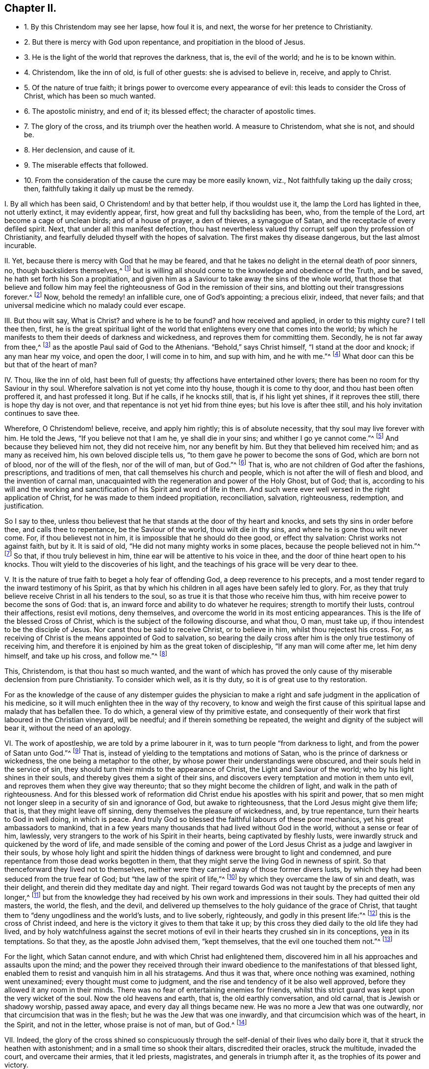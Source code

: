 == Chapter II.

[.chapter-synopsis]
* 1+++.+++ By this Christendom may see her lapse, how foul it is, and next, the worse for her pretence to Christianity.
* 2+++.+++ But there is mercy with God upon repentance, and propitiation in the blood of Jesus.
* 3+++.+++ He is the light of the world that reproves the darkness, that is, the evil of the world; and he is to be known within.
* 4+++.+++ Christendom, like the inn of old, is full of other guests: she is advised to believe in, receive, and apply to Christ.
* 5+++.+++ Of the nature of true faith; it brings power to overcome every appearance of evil: this leads to consider the Cross of Christ, which has been so much wanted.
* 6+++.+++ The apostolic ministry, and end of it; its blessed effect; the character of apostolic times.
* 7+++.+++ The glory of the cross, and its triumph over the heathen world. A measure to Christendom, what she is not, and should be.
* 8+++.+++ Her declension, and cause of it.
* 9+++.+++ The miserable effects that followed.
* 10+++.+++ From the consideration of the cause the cure may be more easily known, viz., Not faithfully taking up the daily cross; then, faithfully taking it daily up must be the remedy.

[.numbered-group]
====

[.numbered]
I+++.+++ By all which has been said, O Christendom! and by that better help,
if thou wouldst use it, the lamp the Lord has lighted in thee, not utterly extinct,
it may evidently appear, first, how great and full thy backsliding has been, who,
from the temple of the Lord, art become a cage of unclean birds;
and of a house of prayer, a den of thieves, a synagogue of Satan,
and the receptacle of every defiled spirit.
Next, that under all this manifest defection,
thou hast nevertheless valued thy corrupt self upon thy profession of Christianity,
and fearfully deluded thyself with the hopes of salvation.
The first makes thy disease dangerous, but the last almost incurable.

[.numbered]
II. Yet, because there is mercy with God that he may be feared,
and that he takes no delight in the eternal death of poor sinners, no,
though backsliders themselves,^
footnote:[Ezek. 18:20,23-24.]
but is willing all should come to the knowledge and obedience of the Truth, and be saved,
he hath set forth his Son a propitiation,
and given him as a Saviour to take away the sins of the whole world,
that those that believe and follow him may feel the
righteousness of God in the remission of their sins,
and blotting out their transgressions forever.^
footnote:[Matt. 1:21; Luke 1:77; Rom. 3:25; Heb. 9:24-28; 1 John 2:1-2.]
Now, behold the remedy! an infallible cure, one of God`'s appointing; a precious elixir,
indeed, that never fails; and that universal medicine which no malady could ever escape.

[.numbered]
III.
But thou wilt say, What is Christ?
and where is he to be found?
and how received and applied, in order to this mighty cure?
I tell thee then, first,
he is the great spiritual light of the world that
enlightens every one that comes into the world;
by which he manifests to them their deeds of darkness and wickedness,
and reproves them for committing them.
Secondly, he is not far away from thee,^
footnote:[Acts 17:27.]
as the apostle Paul said of God to the Athenians.
"`Behold,`" says Christ himself, "`I stand at the door and knock;
if any man hear my voice, and open the door, I will come in to him, and sup with him,
and he with me.`"^
footnote:[Rev. 3:20.]
What door can this be but that of the heart of man?

[.numbered]
IV. Thou, like the inn of old, hast been full of guests;
thy affections have entertained other lovers;
there has been no room for thy Saviour in thy soul.
Wherefore salvation is not yet come into thy house, though it is come to thy door,
and thou hast been often proffered it, and hast professed it long.
But if he calls, if he knocks still, that is, if his light yet shines,
if it reproves thee still, there is hope thy day is not over,
and that repentance is not yet hid from thine eyes; but his love is after thee still,
and his holy invitation continues to save thee.

Wherefore, O Christendom! believe, receive, and apply him rightly;
this is of absolute necessity, that thy soul may live forever with him.
He told the Jews, "`If you believe not that I am he, ye shall die in your sins;
and whither I go ye cannot come.`"^
footnote:[John 8:21,24.]
And because they believed him not, they did not receive him, nor any benefit by him.
But they that believed him received him; and as many as received him,
his own beloved disciple tells us, "`to them gave he power to become the sons of God,
which are born not of blood, nor of the will of the flesh, nor of the will of man,
but of God.`"^
footnote:[John 1:12-13.]
That is, who are not children of God after the fashions, prescriptions,
and traditions of men, that call themselves his church and people,
which is not after the will of flesh and blood, and the invention of carnal man,
unacquainted with the regeneration and power of the Holy Ghost, but of God; that is,
according to his will and the working and sanctification
of his Spirit and word of life in them.
And such were ever well versed in the right application of Christ,
for he was made to them indeed propitiation, reconciliation, salvation, righteousness,
redemption, and justification.

So I say to thee,
unless thou believest that he that stands at the door of thy heart and knocks,
and sets thy sins in order before thee, and calls thee to repentance,
be the Saviour of the world, thou wilt die in thy sins,
and where he is gone thou wilt never come.
For, if thou believest not in him, it is impossible that he should do thee good,
or effect thy salvation: Christ works not against faith, but by it.
It is said of old, "`He did not many mighty works in some places,
because the people believed not in him.`"^
footnote:[Matt. 13:58]
So that, if thou truly believest in him,
thine ear will be attentive to his voice in thee,
and the door of thine heart open to his knocks.
Thou wilt yield to the discoveries of his light,
and the teachings of his grace will be very dear to thee.

[.numbered]
V+++.+++ It is the nature of true faith to beget a holy fear of offending God,
a deep reverence to his precepts,
and a most tender regard to the inward testimony of his Spirit,
as that by which his children in all ages have been safely led to glory.
For, as they that truly believe receive Christ in all his tenders to the soul,
so as true it is that those who receive him thus,
with him receive power to become the sons of God: that is,
an inward force and ability to do whatever he requires; strength to mortify their lusts,
controul their affections, resist evil motions, deny themselves,
and overcome the world in its most enticing appearances.
This is the life of the blessed Cross of Christ,
which is the subject of the following discourse, and what thou, O man, must take up,
if thou intendest to be the disciple of Jesus.
Nor canst thou be said to receive Christ, or to believe in him,
whilst thou rejectest his cross.
For, as receiving of Christ is the means appointed of God to salvation,
so bearing the daily cross after him is the only true testimony of receiving him,
and therefore it is enjoined by him as the great token of discipleship,
"`If any man will come after me, let him deny himself, and take up his cross,
and follow me.`"^
footnote:[Matt. 16:24.]

This, Christendom, is that thou hast so much wanted,
and the want of which has proved the only cause of
thy miserable declension from pure Christianity.
To consider which well, as it is thy duty, so it is of great use to thy restoration.

For as the knowledge of the cause of any distemper guides the physician
to make a right and safe judgment in the application of his medicine,
so it will much enlighten thee in the way of thy recovery,
to know and weigh the first cause of this spiritual
lapse and malady that has befallen thee.
To do which, a general view of thy primitive estate,
and consequently of their work that first laboured in the Christian vineyard,
will be needful; and if therein something be repeated,
the weight and dignity of the subject will bear it, without the need of an apology.

[.numbered]
VI. The work of apostleship, we are told by a prime labourer in it,
was to turn people "`from darkness to light, and from the power of Satan unto God.`"^
footnote:[Acts 26:18.]
That is, instead of yielding to the temptations and motions of Satan,
who is the prince of darkness or wickedness, the one being a metaphor to the other,
by whose power their understandings were obscured,
and their souls held in the service of sin,
they should turn their minds to the appearance of Christ,
the Light and Saviour of the world; who by his light shines in their souls,
and thereby gives them a sight of their sins,
and discovers every temptation and motion in them unto evil,
and reproves them when they give way thereunto;
that so they might become the children of light, and walk in the path of righteousness.
And for this blessed work of reformation did Christ
endue his apostles with his spirit and power,
that so men might not longer sleep in a security of sin and ignorance of God,
but awake to righteousness, that the Lord Jesus might give them life; that is,
that they might leave off sinning, deny themselves the pleasure of wickedness, and,
by true repentance, turn their hearts to God in well doing, in which is peace.
And truly God so blessed the faithful labours of these poor mechanics,
yet his great ambassadors to mankind,
that in a few years many thousands that had lived without God in the world,
without a sense or fear of him, lawlessly,
very strangers to the work of his Spirit in their hearts,
being captivated by fleshly lusts,
were inwardly struck and quickened by the word of life,
and made sensible of the coming and power of the Lord Jesus
Christ as a judge and lawgiver in their souls,
by whose holy light and spirit the hidden things
of darkness were brought to light and condemned,
and pure repentance from those dead works begotten in them,
that they might serve the living God in newness of spirit.
So that thenceforward they lived not to themselves,
neither were they carried away of those former divers lusts,
by which they had been seduced from the true fear of God;
but "`the law of the spirit of life,`"^
footnote:[Rom. 8:2.]
by which they overcame the law of sin and death, was their delight,
and therein did they meditate day and night.
Their regard towards God was not taught by the precepts of men any longer,^
footnote:[Isaiah 29:13.]
but from the knowledge they had received by his own work and impressions in their souls.
They had quitted their old masters, the world, the flesh, and the devil,
and delivered up themselves to the holy guidance of the grace of Christ,
that taught them to "`deny ungodliness and the world`'s lusts, and to live soberly,
righteously, and godly in this present life:`"^
footnote:[Tit. 2:11-12.]
this is the cross of Christ indeed,
and here is the victory it gives to them that take it up;
by this cross they died daily to the old life they had lived,
and by holy watchfulness against the secret motions of evil
in their hearts they crushed sin in its conceptions,
yea in its temptations.
So that they, as the apostle John advised them, "`kept themselves,
that the evil one touched them not.`"^
footnote:[1 John 5:18.]

For the light, which Satan cannot endure, and with which Christ had enlightened them,
discovered him in all his approaches and assaults upon the mind;
and the power they received through their inward
obedience to the manifestations of that blessed light,
enabled them to resist and vanquish him in all his stratagems.
And thus it was that, where once nothing was examined, nothing went unexamined;
every thought must come to judgment,
and the rise and tendency of it be also well approved,
before they allowed it any room in their minds.
There was no fear of entertaining enemies for friends,
whilst this strict guard was kept upon the very wicket of the soul.
Now the old heavens and earth, that is, the old earthly conversation, and old carnal,
that is Jewish or shadowy worship, passed away apace,
and every day all things became new.
He was no more a Jew that was one outwardly, nor that circumcision that was in the flesh;
but he was the Jew that was one inwardly, and that circumcision which was of the heart,
in the Spirit, and not in the letter, whose praise is not of man, but of God.^
footnote:[Rom. 2:28-29.]

[.numbered]
VII.
Indeed,
the glory of the cross shined so conspicuously through
the self-denial of their lives who daily bore it,
that it struck the heathen with astonishment; and in a small time so shook their altars,
discredited their oracles, struck the multitude, invaded the court,
and overcame their armies, that it led priests, magistrates,
and generals in triumph after it, as the trophies of its power and victory.

And, while this integrity dwelt with Christians, mighty was the presence,
and invincible that power that attended them; it quenched fire, daunted lions,
turned the edge of the sword, outfaced instruments of cruelty, convicted judges,
and converted executioners.^
footnote:[Heb. 11:32, to the end; Isaiah 43:2; Daniel 3:12, to the end.]
In fine, the way their enemies took to destroy, increased them; and,
by the deep wisdom of God,
they who in all their designs endeavoured to extinguish
the truth were made great promoters of it.^
footnote:[Dan. 6:16, to the end.]
Now, not a vain thought, not an idle word, not an unseemly action was permitted; no,
not an immodest look, no courtly dress, gay apparel, complimental respects,
or personal honours: much less those lewd immoralities and scandalous vices,
now in vogue with Christians, could find either example or connivance among them.
Their care was not how to sport away their precious time, but how to redeem it,^
footnote:[Eph. 5:15-16,]
that they might have enough to work out their great salvation, which they carefully did,
with fear and trembling: not with balls and masks, with playhouses, dancing, feasting,
and gaming; no, no;
to make sure of their heavenly calling and election was
much dearer to them than the poor and trifling joys of mortality.
For they having, with Moses, seen him that is invisible,
and found that his lovingkindness was better than life,
the peace of his Spirit than the favour of princes,--as they feared not
// lint-disable invalid-characters "æ"
Cæsar`'s wrath,--so they chose rather to sustain the afflictions of Christ`'s
true pilgrims than enjoy the pleasures of sin that were but for a season;
esteeming his reproaches of more value than the perishing treasures of the earth.
And if the tribulations of Christianity were more
eligible than the comforts of the world,
and the reproaches of one than all the honour of the other,
there was then surely no temptations in it that could shake the integrity of Christendom.

[.numbered]
VIII.
By this short draught of what Christendom was, thou mayest see, O Christendom,
what thou are not, and consequently what thou oughtest to be.
But how comes it that from a Christendom that was thus meek, merciful, self-denying,
suffering, temperate, holy, just, and good, so like to Christ, whose name she bore,
we find a Christendom now that is superstitious, idolatrous, persecuting, proud,
passionate, envious, malicious, selfish, drunken, lascivious, unclean, lying, swearing,
cursing, covetous, oppressing, defrauding,
with all other abominations known in the earth?

I lay this down as the undoubted reason of this degeneracy, to wit,
the inward disregard of thy mind to the light of Christ shining in thee,
that first showed thee thy sins and reproved them,
and that taught and enabled thee to deny and resist them.
For as thy fear towards God, and holy abstinence from unrighteousness, was, at first,
not taught by the precepts of men,
but by that light and grace which revealed the most
secret thoughts and purposes of thine heart,
and searched the most inward parts, setting thy sins in order before thee,
and reproving thee for them, not suffering one unfruitful thought, word,
or work of darkness to go unjudged;
so when thou didst begin to disregard that light and grace,
to be careless of that holy watch that was once set up in thine heart,
and didst not keep sentinel there, as formerly, for God`'s glory and thy own peace,
the restless enemy of man`'s good quickly took advantage of this slackness,
and often surprised thee with temptations,
whose suitableness to thy inclinations made his conquest over thee not difficult.

In short, thou didst omit to take up Christ`'s holy yoke, to bear thy daily cross;
thou wast careless of thy affections, and kept no journal or check upon thy actions;
but didst decline to audit accounts in thy own conscience, with Christ thy light,
the great Bishop of thy soul and Judge of thy works,
whereby the holy fear decayed and love waxed cold, vanity abounded,
and duty became burdensome.
Then up came formality, instead of the power of godliness; superstition,
in place of Christ`'s institution:
and whereas Christ`'s business was to draw on the
minds of his disciples from an outward temple,
and carnal rites and services, to the inward and spiritual worship of God,
suitable to the nature of divinity, a worldly, human,
pompous worship is brought in again, and a worldly priesthood, temple, and altar,
are reestablished.
Now it was that the sons of God once more saw the daughters of men were fair,^
footnote:[Gen. 6:2.]
that is, the pure eye grew dim, which repentance had opened,
that saw no comeliness out of Christ,
and the eye of lust became unclosed again by the god of the world;
and those worldly pleasures that make such as love them forget God,
though once despised for the sake of Christ,
began now to recover their old beauty and interest in thy affections,
and from liking them, to be the study, care, and pleasure of thy life.

True, there still remained the exterior forms of worship
and a nominal and oral reverence to God and Christ,
but that was all; for the offence of the holy cross ceased,
the power of godliness was denied, self-denial lost, and,
though fruitful in the invention of ceremonious ornaments,
yet barren in the blessed fruits of the Spirit.
And a thousand shells cannot make one kernel, or many dead corpses one living man.

[.numbered]
IX. Thus religion fell from experience to tradition, and worship from power to form,
from life to letter; and, instead of putting up lively and powerful requests,
animated by a deep sense of want and the assistance
of the Holy Spirit,--by which the ancients prayed,
wrestled, and prevailed with God,--behold a by-rote mumpsimus,
a dull and insipid formality, made up of corporeal bowings and cringings,
garments and furnitures, perfumes, voices, and music,
fitter for the reception of some earthly prince than the
heavenly worship of the one true and immortal God,
who is an eternal, invisible Spirit.

But thy heart growing carnal, thy religion did so too; and, not liking it as it was,
thou fashionedst it to thy liking: forgetting what the holy prophet said,
"`The sacrifice of the wicked is an abomination to the Lord,`"^
footnote:[Prov. 15:8.]
and what St. James saith, "`Ye ask, and receive not.`"
Why? "`Because ye ask amiss;`"^
footnote:[James 4:3.]
that is, with a heart that is not right, but insincere, unmortified,
not in the faith that purifies the soul, and therefore can never receive what is asked:
so that a man may say with truth, thy condition is worse by thy religion,
because thou art tempted to think thyself better for it, and art not.

[.numbered]
X+++.+++ Well;
by this prospect that is given thee of thy foul fall from primitive Christianity,
and the true cause of it,--to wit,
a neglect of the daily cross of Christ,--it may be easy
for thee to inform thyself of the way of thy recovery.

For, look, at what door thou wentest out, at that door thou must come in; and,
as letting fall and forbearing the daily cross lost thee,
so taking up and enduring the daily cross must recover thee.
It is the same way by which the sinners and apostates become the disciples of Jesus.
"`Whosoever,`" says Christ, "`will come after me and be my disciple,
let him deny himself, and take up his daily cross and follow me.`"^
footnote:[Matthew 16:24; Mark 8:34; Luke 14:27.]
Nothing short of this will do; mark that! for, as it is sufficient,
so it is indispensable; no crown but by the cross, no life eternal but through death;
and it is but just that those evil and barbarous affections that crucified Christ afresh,
should, by his holy cross, be crucified.
Blood requires blood; his cross is the death of sin, that caused his death;
and he the death of death, according to that passage, O death!
I will be thy death!^
footnote:[Hos. 13:14; 1 Cor. 15:55.]

====
